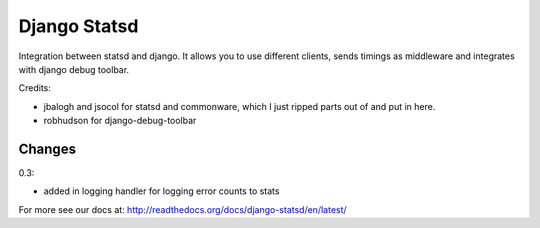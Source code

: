 Django Statsd
=============

Integration between statsd and django. It allows you to use different clients,
sends timings as middleware and integrates with django debug toolbar.

Credits:

- jbalogh and jsocol for statsd and commonware, which I just ripped parts out
  of and put in here.
- robhudson for django-debug-toolbar

Changes
-------

0.3:

- added in logging handler for logging error counts to stats

For more see our docs at: http://readthedocs.org/docs/django-statsd/en/latest/
